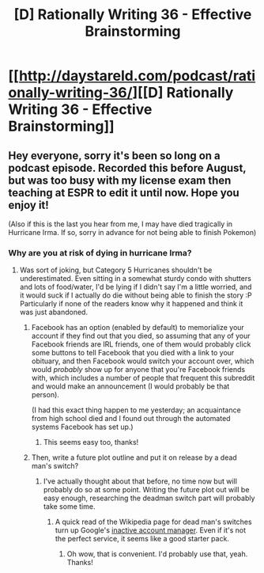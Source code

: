#+TITLE: [D] Rationally Writing 36 - Effective Brainstorming

* [[http://daystareld.com/podcast/rationally-writing-36/][[D] Rationally Writing 36 - Effective Brainstorming]]
:PROPERTIES:
:Author: DaystarEld
:Score: 16
:DateUnix: 1504908941.0
:DateShort: 2017-Sep-09
:END:

** Hey everyone, sorry it's been so long on a podcast episode. Recorded this before August, but was too busy with my license exam then teaching at ESPR to edit it until now. Hope you enjoy it!

(Also if this is the last you hear from me, I may have died tragically in Hurricane Irma. If so, sorry in advance for not being able to finish Pokemon)
:PROPERTIES:
:Author: DaystarEld
:Score: 8
:DateUnix: 1504908982.0
:DateShort: 2017-Sep-09
:END:

*** Why are you at risk of dying in hurricane Irma?
:PROPERTIES:
:Author: Sailor_Vulcan
:Score: 2
:DateUnix: 1504926694.0
:DateShort: 2017-Sep-09
:END:

**** Was sort of joking, but Category 5 Hurricanes shouldn't be underestimated. Even sitting in a somewhat sturdy condo with shutters and lots of food/water, I'd be lying if I didn't say I'm a little worried, and it would suck if I actually do die without being able to finish the story :P Particularly if none of the readers know why it happened and think it was just abandoned.
:PROPERTIES:
:Author: DaystarEld
:Score: 6
:DateUnix: 1504929059.0
:DateShort: 2017-Sep-09
:END:

***** Facebook has an option (enabled by default) to memorialize your account if they find out that you died, so assuming that any of your Facebook friends are IRL friends, one of them would probably click some buttons to tell Facebook that you died with a link to your obituary, and then Facebook would switch your account over, which would /probably/ show up for anyone that you're Facebook friends with, which includes a number of people that frequent this subreddit and would make an announcement (I would probably be that person).

(I had this exact thing happen to me yesterday; an acquaintance from high school died and I found out through the automated systems Facebook has set up.)
:PROPERTIES:
:Author: alexanderwales
:Score: 4
:DateUnix: 1504985581.0
:DateShort: 2017-Sep-10
:END:

****** This seems easy too, thanks!
:PROPERTIES:
:Author: DaystarEld
:Score: 2
:DateUnix: 1504998788.0
:DateShort: 2017-Sep-10
:END:


***** Then, write a future plot outline and put it on release by a dead man's switch?
:PROPERTIES:
:Author: LupoCani
:Score: 3
:DateUnix: 1504939738.0
:DateShort: 2017-Sep-09
:END:

****** I've actually thought about that before, no time now but will probably do so at some point. Writing the future plot out will be easy enough, researching the deadman switch part will probably take some time.
:PROPERTIES:
:Author: DaystarEld
:Score: 2
:DateUnix: 1504965605.0
:DateShort: 2017-Sep-09
:END:

******* A quick read of the Wikipedia page for dead man's switches turn up Google's [[https://support.google.com/accounts/answer/3036546?hl=en][inactive account manager]]. Even if it's not the perfect service, it seems like a good starter pack.
:PROPERTIES:
:Author: LupoCani
:Score: 2
:DateUnix: 1504969407.0
:DateShort: 2017-Sep-09
:END:

******** Oh wow, that is convenient. I'd probably use that, yeah. Thanks!
:PROPERTIES:
:Author: DaystarEld
:Score: 1
:DateUnix: 1504970461.0
:DateShort: 2017-Sep-09
:END:
